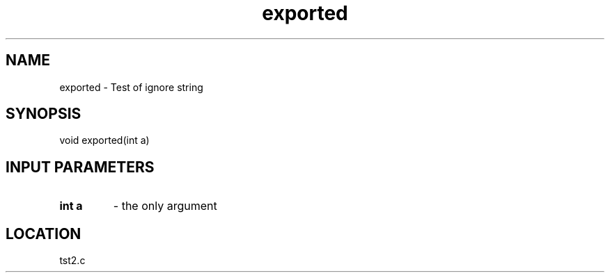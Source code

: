 .TH exported 3 "7/6/1999" " " ""
.SH NAME
exported \-  Test of ignore string 
.SH SYNOPSIS
.nf
void exported(int a)
.fi
.SH INPUT PARAMETERS
.PD 0
.TP
.B int a 
- the only argument
.PD 1

.SH LOCATION
tst2.c
